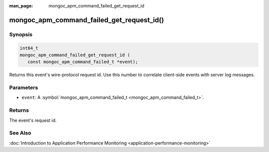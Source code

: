 :man_page: mongoc_apm_command_failed_get_request_id

mongoc_apm_command_failed_get_request_id()
==========================================

Synopsis
--------

.. code-block:: c

  int64_t
  mongoc_apm_command_failed_get_request_id (
     const mongoc_apm_command_failed_t *event);

Returns this event's wire-protocol request id. Use this number to correlate client-side events with server log messages.

Parameters
----------

* ``event``: A :symbol:`mongoc_apm_command_failed_t <mongoc_apm_command_failed_t>`.

Returns
-------

The event's request id.

See Also
--------

:doc:`Introduction to Application Performance Monitoring <application-performance-monitoring>`


